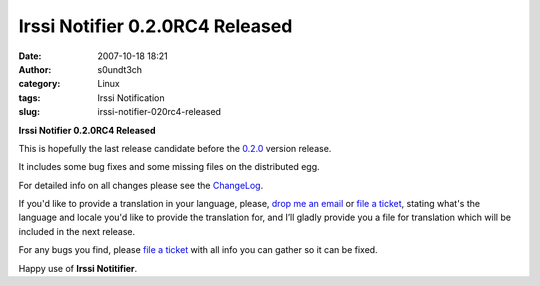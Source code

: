 Irssi Notifier 0.2.0RC4 Released
################################
:date: 2007-10-18 18:21
:author: s0undt3ch
:category: Linux
:tags: Irssi Notification
:slug: irssi-notifier-020rc4-released

**Irssi Notifier 0.2.0RC4 Released**

This is hopefully the last release candidate before the `0.2.0`__ version
release.

It includes some bug fixes and some missing files on the distributed
egg.

For detailed info on all changes please see the `ChangeLog`__.


If you'd like to provide a translation in your language, please, `drop me an email`__ or
`file a ticket`__, stating what's the language and locale you'd like to provide the
translation for, and I’ll gladly provide you a file for translation which will be
included in the next release.

For any bugs you find, please `file a ticket`__ with all info you can gather so it can be
fixed.

Happy use of **Irssi Notitifier**.

__ http://irssinotifier.ufsoft.org/milestone/0.2.0
__ http://irssinotifier.ufsoft.org/browser/trunk/ChangeLog
__ mailto:ufs@ufsoft.org
__ http://irssinotifier.ufsoft.org/newticket?field_component=Translations&field_version=0.2.0RC1&field_type=enhancement
__ http://irssinotifier.ufsoft.org/newticket
